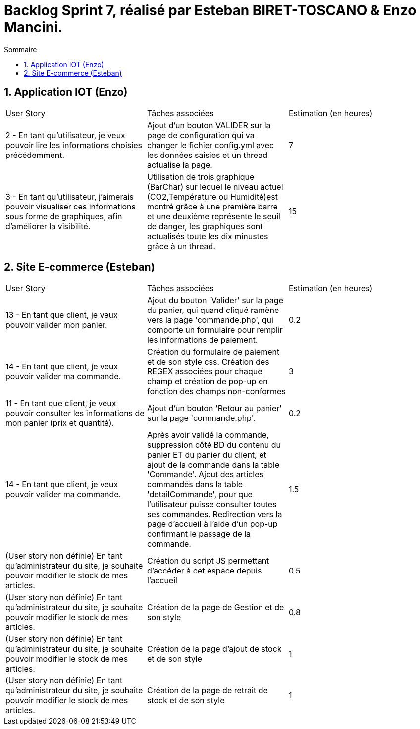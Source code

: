 = Backlog Sprint 7, réalisé par Esteban BIRET-TOSCANO & Enzo Mancini.
:toc:
:toc-title: Sommaire
:numbered:

== Application IOT (Enzo)

|=======
|User Story |Tâches associées|Estimation (en heures)
|2 - En tant qu'utilisateur, je veux pouvoir lire les informations choisies précédemment. |Ajout d'un bouton VALIDER sur la page de configuration qui va changer le fichier config.yml avec les données saisies et un thread actualise la page.| 7
|3 - En tant qu'utilisateur, j'aimerais pouvoir visualiser ces informations sous forme de graphiques, afin d'améliorer la visibilité.|Utilisation de trois graphique (BarChar) sur lequel le niveau actuel (CO2,Température ou Humidité)est montré grâce à une première barre et une deuxième représente le seuil de danger, les graphiques sont actualisés toute les dix minustes grâce à un thread.| 15
|=======

== Site E-commerce (Esteban)

|=======
|User Story |Tâches associées|Estimation (en heures)
|13 - En tant que client, je veux pouvoir valider mon panier.|Ajout du bouton 'Valider' sur la page du panier, qui quand cliqué ramène vers la page 'commande.php', qui comporte un formulaire pour remplir les informations de paiement.| 0.2
|14 - En tant que client, je veux pouvoir valider ma commande.|Création du formulaire de paiement et de son style css. Création des REGEX associées pour chaque champ et création de pop-up en fonction des champs non-conformes | 3
|11 - En tant que client, je veux pouvoir consulter les informations de mon panier (prix et quantité).| Ajout d'un bouton 'Retour au panier' sur la page 'commande.php'.|0.2
|14 - En tant que client, je veux pouvoir valider ma commande.|Après avoir validé la commande, suppression côté BD du contenu du panier ET du panier du client, et ajout de la commande dans la table 'Commande'. Ajout des articles commandés dans la table 'detailCommande', pour que l'utilisateur puisse consulter toutes ses commandes. Redirection vers la page d'accueil à l'aide d'un pop-up confirmant le passage de la commande.| 1.5
|(User story non définie) En tant qu'administrateur du site, je souhaite pouvoir modifier le stock de mes articles.|Création du script JS permettant d'accéder à cet espace depuis l'accueil| 0.5
|(User story non définie) En tant qu'administrateur du site, je souhaite pouvoir modifier le stock de mes articles.|Création de la page de Gestion et de son style| 0.8
|(User story non définie) En tant qu'administrateur du site, je souhaite pouvoir modifier le stock de mes articles.|Création de la page d'ajout de stock et de son style| 1
|(User story non définie) En tant qu'administrateur du site, je souhaite pouvoir modifier le stock de mes articles.|Création de la page de retrait de stock et de son style| 1
|=======
